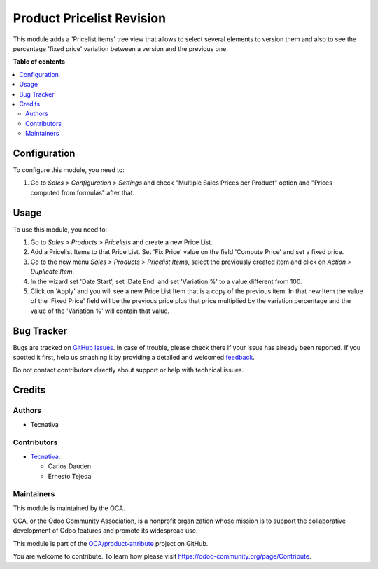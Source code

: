 ==========================
Product Pricelist Revision
==========================

.. !!!!!!!!!!!!!!!!!!!!!!!!!!!!!!!!!!!!!!!!!!!!!!!!!!!!
   !! This file is generated by oca-gen-addon-readme !!
   !! changes will be overwritten.                   !!
   !!!!!!!!!!!!!!!!!!!!!!!!!!!!!!!!!!!!!!!!!!!!!!!!!!!!

.. |badge1| image:: https://img.shields.io/badge/maturity-Beta-yellow.png
    :target: https://odoo-community.org/page/development-status
    :alt: Beta
.. |badge2| image:: https://img.shields.io/badge/licence-AGPL--3-blue.png
    :target: http://www.gnu.org/licenses/agpl-3.0-standalone.html
    :alt: License: AGPL-3
.. |badge3| image:: https://img.shields.io/badge/github-OCA%2Fproduct--attribute-lightgray.png?logo=github
    :target: https://github.com/OCA/product-attribute/tree/13.0/product_pricelist_revision
    :alt: OCA/product-attribute
.. |badge4| image:: https://img.shields.io/badge/weblate-Translate%20me-F47D42.png
    :target: https://translation.odoo-community.org/projects/product-attribute-13-0/product-attribute-13-0-product_pricelist_revision
    :alt: Translate me on Weblate
.. |badge5| image:: https://img.shields.io/badge/runbot-Try%20me-875A7B.png
    :target: https://runbot.odoo-community.org/runbot/135/13.0
    :alt: Try me on Runbot

|badge1| |badge2| |badge3| |badge4| |badge5| 

This module adds a 'Pricelist items' tree view that allows to select several
elements to version them and also to see the percentage 'fixed price'
variation between a version and the previous one.

**Table of contents**

.. contents::
   :local:

Configuration
=============

To configure this module, you need to:

#. Go to *Sales > Configuration > Settings* and check
   "Multiple Sales Prices per Product" option and
   "Prices computed from formulas" after that.

Usage
=====

To use this module, you need to:

#. Go to *Sales > Products > Pricelists* and create a new Price List.
#. Add a Pricelist Items to that Price List. Set 'Fix Price' value on the field
   'Compute Price' and set a fixed price.
#. Go to the new menu *Sales > Products > Pricelist Items*, select the
   previously created item and click on *Action > Duplicate Item*.
#. In the wizard set 'Date Start', set 'Date End' and set 'Variation %' to
   a value different from 100.
#. Click on 'Apply' and you will see a new Price List Item that is a copy of
   the previous item. In that new Item the value of the 'Fixed Price' field
   will be the previous price plus that price multiplied by the variation
   percentage and the value of the 'Variation %' will contain that value.

Bug Tracker
===========

Bugs are tracked on `GitHub Issues <https://github.com/OCA/product-attribute/issues>`_.
In case of trouble, please check there if your issue has already been reported.
If you spotted it first, help us smashing it by providing a detailed and welcomed
`feedback <https://github.com/OCA/product-attribute/issues/new?body=module:%20product_pricelist_revision%0Aversion:%2013.0%0A%0A**Steps%20to%20reproduce**%0A-%20...%0A%0A**Current%20behavior**%0A%0A**Expected%20behavior**>`_.

Do not contact contributors directly about support or help with technical issues.

Credits
=======

Authors
~~~~~~~

* Tecnativa

Contributors
~~~~~~~~~~~~

* `Tecnativa <https://www.tecnativa.com>`_:

  * Carlos Dauden
  * Ernesto Tejeda

Maintainers
~~~~~~~~~~~

This module is maintained by the OCA.

.. image:: https://odoo-community.org/logo.png
   :alt: Odoo Community Association
   :target: https://odoo-community.org

OCA, or the Odoo Community Association, is a nonprofit organization whose
mission is to support the collaborative development of Odoo features and
promote its widespread use.

This module is part of the `OCA/product-attribute <https://github.com/OCA/product-attribute/tree/13.0/product_pricelist_revision>`_ project on GitHub.

You are welcome to contribute. To learn how please visit https://odoo-community.org/page/Contribute.
